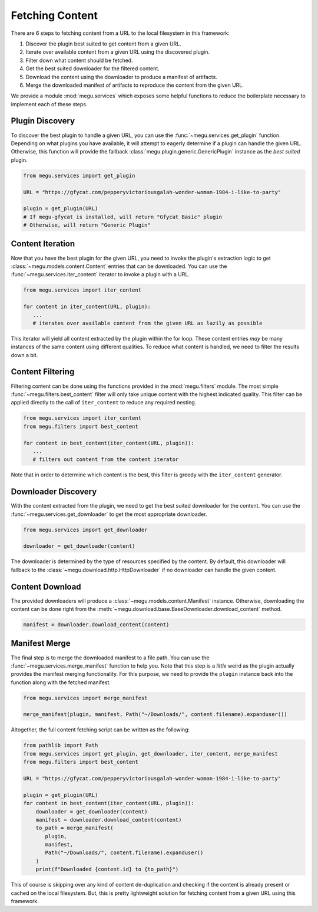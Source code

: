 Fetching Content
================

There are 6 steps to fetching content from a URL to the local filesystem in this framework:

1. Discover the plugin best suited to get content from a given URL.
2. Iterate over available content from a given URL using the discovered plugin.
3. Filter down what content should be fetched.
4. Get the best suited downloader for the filtered content.
5. Download the content using the downloader to produce a manifest of artifacts.
6. Merge the downloaded manifest of artifacts to reproduce the content from the given URL.

We provide a module :mod:`megu.services` which exposes some helpful functions to reduce the boilerplate necessary to implement each of these steps.

Plugin Discovery
~~~~~~~~~~~~~~~~

To discover the best plugin to handle a given URL, you can use the :func:`~megu.services.get_plugin` function.
Depending on what plugins you have available, it will attempt to eagerly determine if a plugin can handle the given URL.
Otherwise, this function will provide the fallback :class:`megu.plugin.generic.GenericPlugin` instance as the *best suited* plugin.

.. code-block:: python

   from megu.services import get_plugin

   URL = "https://gfycat.com/pepperyvictoriousgalah-wonder-woman-1984-i-like-to-party"

   plugin = get_plugin(URL)
   # If megu-gfycat is installed, will return "Gfycat Basic" plugin
   # Otherwise, will return "Generic Plugin"


Content Iteration
~~~~~~~~~~~~~~~~~

Now that you have the best plugin for the given URL, you need to invoke the plugin's extraction logic to get :class:`~megu.models.content.Content` entries that can be downloaded.
You can use the :func:`~megu.services.iter_content` iterator to invoke a plugin with a URL.

.. code-block:: python

   from megu.services import iter_content

   for content in iter_content(URL, plugin):
      ...
      # iterates over available content from the given URL as lazily as possible

This iterator will yield all content extracted by the plugin within the for loop.
These content entries *may* be many instances of the same content using different qualities.
To reduce what content is handled, we need to filter the results down a bit.

Content Filtering
~~~~~~~~~~~~~~~~~

Filtering content can be done using the functions provided in the :mod:`megu.filters` module.
The most simple :func:`~megu.filters.best_content` filter will only take unique content with the highest indicated quality.
This filter can be applied directly to the call of ``iter_content`` to reduce any required nesting.

.. code-block:: python

   from megu.services import iter_content
   from megu.filters import best_content

   for content in best_content(iter_content(URL, plugin)):
      ...
      # filters out content from the content iterator

Note that in order to determine which content is the best, this filter is greedy with the ``iter_content`` generator.

Downloader Discovery
~~~~~~~~~~~~~~~~~~~~

With the content extracted from the plugin, we need to get the best suited downloader for the content.
You can use the :func:`~megu.services.get_downloader` to get the most appropriate downloader.

.. code-block:: python

   from megu.services import get_downloader

   downloader = get_downloader(content)

The downloader is determined by the type of resources specified by the content.
By default, this downloader will fallback to the :class:`~megu.download.http.HttpDownloader` if no downloader can handle the given content.

Content Download
~~~~~~~~~~~~~~~~

The provided downloaders will produce a :class:`~megu.models.content.Manifest` instance.
Otherwise, downloading the content can be done right from the :meth:`~megu.download.base.BaseDownloader.download_content` method.

.. code-block:: python

   manifest = downloader.download_content(content)


Manifest Merge
~~~~~~~~~~~~~~

The final step is to merge the downloaded manifest to a file path.
You can use the :func:`~megu.services.merge_manifest` function to help you.
Note that this step is a *little* weird as the plugin actually provides the manifest merging functionality.
For this purpose, we need to provide the ``plugin`` instance back into the function along with the fetched manifest.

.. code-block:: python

   from megu.services import merge_manifest

   merge_manifest(plugin, manifest, Path("~/Downloads/", content.filename).expanduser())


Altogether, the full content fetching script can be written as the following:

.. code-block:: python

   from pathlib import Path
   from megu.services import get_plugin, get_downloader, iter_content, merge_manifest
   from megu.filters import best_content

   URL = "https://gfycat.com/pepperyvictoriousgalah-wonder-woman-1984-i-like-to-party"

   plugin = get_plugin(URL)
   for content in best_content(iter_content(URL, plugin)):
       downloader = get_downloader(content)
       manifest = downloader.download_content(content)
       to_path = merge_manifest(
          plugin,
          manifest,
          Path("~/Downloads/", content.filename).expanduser()
       )
       print(f"Downloaded {content.id} to {to_path}")


This of course is skipping over any kind of content de-duplication and checking if the content is already present or cached on the local filesystem.
But, this is pretty lightweight solution for fetching content from a given URL using this framework.
